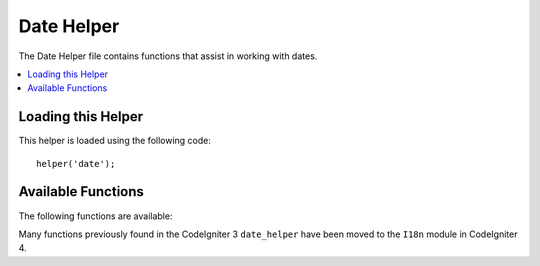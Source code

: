 ###########
Date Helper
###########

The Date Helper file contains functions that assist in working with
dates.

.. contents::
  :local:

.. raw:: html

  <div class="custom-index container"></div>

Loading this Helper
===================

This helper is loaded using the following code::

	helper('date');

Available Functions
===================

The following functions are available:

.. php:function:: now([$timezone = NULL])

	:param	string	$timezone: Timezone
	:returns:	UNIX timestamp
	:rtype:	int

	Returns the current time as a UNIX timestamp, referenced either to your server's
	local time or any PHP supported timezone, based on the "time reference" setting
	in your config file. If you do not intend to set your master time reference to
	any other PHP supported timezone (which you'll typically do if you run a site
	that lets each user set their own timezone settings) there is no benefit to using
	this function over PHP's ``time()`` function.
	::

		echo now('Australia/Victoria');

	If a timezone is not provided, it will return ``time()`` based on the
	**time_reference** setting.

.. php:function:: timezone_select([$class = '', $default = '', $what = \DateTimeZone::ALL, $country = null])

	:param	string	$class: Optional class to apply to the select field
	:param	string	$default: Default value for initial selection
	:param	int	$what: DateTimeZone class constants (see `listIdentifiers <https://www.php.net/manual/en/datetimezone.listidentifiers.php>`_)
	:param	string	$country: A two-letter ISO 3166-1 compatible country code (see `listIdentifiers <https://www.php.net/manual/en/datetimezone.listidentifiers.php>`_)
	:returns:	Preformatted HTML select field
	:rtype:	string

	Generates a `select` form field of available timezones (optionally filtered by `$what` and `$country`).
	You can supply an option class to apply to the field to make formatting easier, as well as a default
	selected value.
	::

		echo timezone_select('custom-select', 'America/New_York');

Many functions previously found in the CodeIgniter 3 ``date_helper`` have been moved to the ``I18n``
module in CodeIgniter 4.
